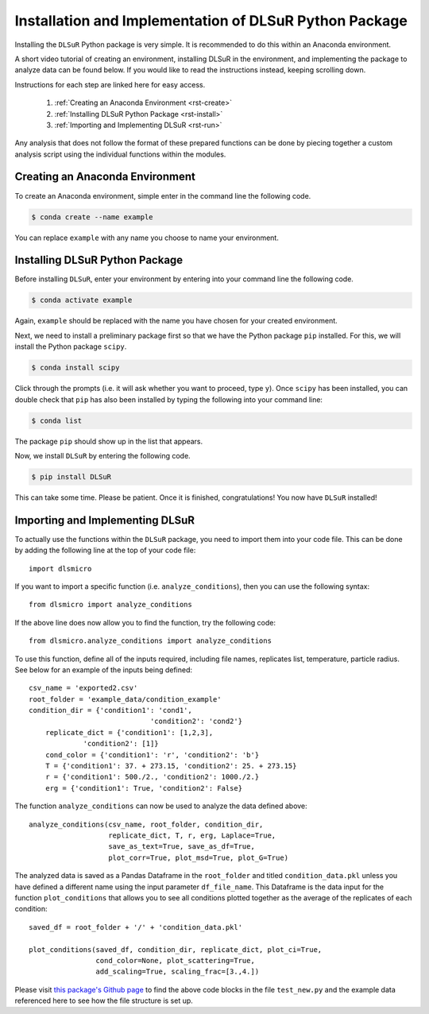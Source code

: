 .. _install:

Installation and Implementation of DLSuR Python Package
===============================================================

Installing the ``DLSuR`` Python package is very simple. It is recommended to do this within an Anaconda environment. 

A short video tutorial of creating an environment, installing DLSuR in the environment, and implementing the package to analyze data can be found below. If you would like to read the instructions instead, keeping scrolling down.

.. raw:: html

   <iframe width="560" height="315" src="https://www.youtube.com/embed/kbmUlsj4Esk" title="YouTube video player" frameborder="0" allow="accelerometer; autoplay; clipboard-write; encrypted-media; gyroscope; picture-in-picture" allowfullscreen></iframe>

Instructions for each step are linked here for easy access.

    1. :ref:`Creating an Anaconda Environment <rst-create>`
    2. :ref:`Installing DLSuR Python Package <rst-install>`
    3. :ref:`Importing and Implementing DLSuR <rst-run>`

Any analysis that does not follow the format of these prepared functions can be done by piecing together a custom analysis script using the individual functions within the modules.

.. _rst-create:

Creating an Anaconda Environment
--------------------------------

To create an Anaconda environment, simple enter in the command line the following code.

.. code-block:: bash

    $ conda create --name example

You can replace ``example`` with any name you choose to name your environment.

.. _rst-install:

Installing DLSuR Python Package
-------------------------------

Before installing ``DLSuR``, enter your environment by entering into your command line the following code.

.. code-block:: bash

    $ conda activate example

Again, ``example`` should be replaced with the name you have chosen for your created environment.

Next, we need to install a preliminary package first so that we have the Python package ``pip`` installed. For this, we will install the Python package ``scipy``.

.. code-block:: bash

    $ conda install scipy

Click through the prompts (i.e. it will ask whether you want to proceed, type ``y``). Once ``scipy`` has been installed, you can double check that ``pip`` has also been installed by typing the following into your command line:

.. code-block:: bash

    $ conda list

The package ``pip`` should show up in the list that appears.

Now, we install ``DLSuR`` by entering the following code.

.. code-block:: bash

    $ pip install DLSuR

This can take some time. Please be patient. Once it is finished, congratulations! You now have ``DLSuR`` installed!

.. _rst-run:

Importing and Implementing DLSuR
--------------------------------

To actually use the functions within the ``DLSuR`` package, you need to import them into your code file. This can be done by adding the following line at the top of your code file::

    import dlsmicro

If you want to import a specific function (i.e. ``analyze_conditions``), then you can use the following syntax::

    from dlsmicro import analyze_conditions

If the above line does now allow you to find the function, try the following code::

    from dlsmicro.analyze_conditions import analyze_conditions

To use this function, define all of the inputs required, including file names, replicates list, temperature, particle radius. See below for an example of the inputs being defined::

    csv_name = 'exported2.csv'
    root_folder = 'example_data/condition_example'
    condition_dir = {'condition1': 'cond1', 
				 'condition2': 'cond2'}
	replicate_dict = {'condition1': [1,2,3], 
                 'condition2': [1]}
	cond_color = {'condition1': 'r', 'condition2': 'b'}
	T = {'condition1': 37. + 273.15, 'condition2': 25. + 273.15}
	r = {'condition1': 500./2., 'condition2': 1000./2.}
	erg = {'condition1': True, 'condition2': False}


The function ``analyze_conditions`` can now be used to analyze the data defined above::

    analyze_conditions(csv_name, root_folder, condition_dir, 
	               replicate_dict, T, r, erg, Laplace=True,
	               save_as_text=True, save_as_df=True,
	               plot_corr=True, plot_msd=True, plot_G=True)

The analyzed data is saved as a Pandas Dataframe in the ``root_folder`` and titled ``condition_data.pkl`` unless you have defined a different name using the input parameter ``df_file_name``. This Dataframe is the data input for the function ``plot_conditions`` that allows you to see all conditions plotted together as the average of the replicates of each condition::

    saved_df = root_folder + '/' + 'condition_data.pkl'

    plot_conditions(saved_df, condition_dir, replicate_dict, plot_ci=True,
	            cond_color=None, plot_scattering=True, 
	            add_scaling=True, scaling_frac=[3.,4.])

Please visit `this package's Github page <https://github.com/PamCai/DLSuR>`_ to find the above code blocks in the file ``test_new.py`` and the example data referenced here to see how the file structure is set up.
